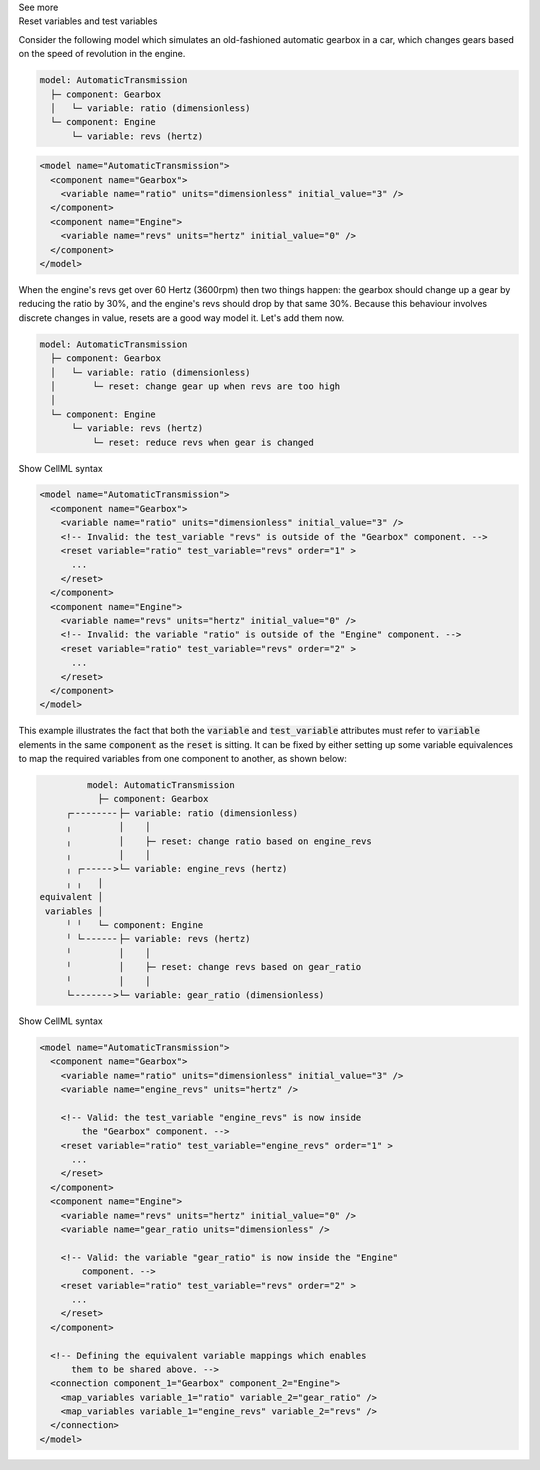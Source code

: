 .. _informB9_2:
.. _inform_reset2:

.. container:: toggle

  .. container:: header

    See more

  .. container:: infospec

    .. container:: heading3

      Reset variables and test variables

    Consider the following model which simulates an old-fashioned automatic gearbox in a car, which changes gears based on the speed of revolution in the engine.

    .. code::

      model: AutomaticTransmission
        ├─ component: Gearbox
        │   └─ variable: ratio (dimensionless)
        └─ component: Engine
            └─ variable: revs (hertz)

    .. code-block:: xml

      <model name="AutomaticTransmission">
        <component name="Gearbox">
          <variable name="ratio" units="dimensionless" initial_value="3" />
        </component>
        <component name="Engine">
          <variable name="revs" units="hertz" initial_value="0" />
        </component>
      </model>

    When the engine's revs get over 60 Hertz (3600rpm) then two things happen: the gearbox should change up a gear by reducing the ratio by 30%, and the engine's revs should drop by that same 30%.
    Because this behaviour involves discrete changes in value, resets are a good way model it.
    Let's add them now.

    .. code::

      model: AutomaticTransmission
        ├─ component: Gearbox
        │   └─ variable: ratio (dimensionless)
        │       └─ reset: change gear up when revs are too high
        │                  
        └─ component: Engine
            └─ variable: revs (hertz)
                └─ reset: reduce revs when gear is changed

    .. container:: toggle

      .. container:: header

        Show CellML syntax

      .. code-block:: xml

        <model name="AutomaticTransmission">
          <component name="Gearbox">
            <variable name="ratio" units="dimensionless" initial_value="3" />
            <!-- Invalid: the test_variable "revs" is outside of the "Gearbox" component. -->
            <reset variable="ratio" test_variable="revs" order="1" >
              ...
            </reset>
          </component>
          <component name="Engine">
            <variable name="revs" units="hertz" initial_value="0" />
            <!-- Invalid: the variable "ratio" is outside of the "Engine" component. -->
            <reset variable="ratio" test_variable="revs" order="2" >
              ...
            </reset>
          </component>
        </model>

    This example illustrates the fact that both the :code:`variable` and :code:`test_variable` attributes must refer to :code:`variable` elements in the same :code:`component` as the :code:`reset` is sitting.
    It can be fixed by either setting up some variable equivalences to map the required variables from one component to another, as shown below:

    .. code::

                  model: AutomaticTransmission
                    ├─ component: Gearbox
              ┌╴╴╴╴╴╴╴╴╴├─ variable: ratio (dimensionless)
              ╷         │    │
              ╷         │    ├─ reset: change ratio based on engine_revs
              ╷         │    │
              ╷ ┌╴╴╴╴╴╴>└─ variable: engine_revs (hertz)
              ╷ ╷   │
         equivalent │
          variables │
              ╵ ╵   └─ component: Engine
              ╵ └╴╴╴╴╴╴╴├─ variable: revs (hertz)
              ╵         │    │
              ╵         │    ├─ reset: change revs based on gear_ratio
              ╵         │    │
              └╴╴╴╴╴╴╴╴>└─ variable: gear_ratio (dimensionless)

    .. container:: toggle

      .. container:: header

        Show CellML syntax

      .. code-block:: xml

        <model name="AutomaticTransmission">
          <component name="Gearbox">
            <variable name="ratio" units="dimensionless" initial_value="3" />
            <variable name="engine_revs" units="hertz" />

            <!-- Valid: the test_variable "engine_revs" is now inside 
                the "Gearbox" component. -->
            <reset variable="ratio" test_variable="engine_revs" order="1" >
              ...
            </reset>
          </component>
          <component name="Engine">
            <variable name="revs" units="hertz" initial_value="0" />
            <variable name="gear_ratio units="dimensionless" />

            <!-- Valid: the variable "gear_ratio" is now inside the "Engine"
                component. -->
            <reset variable="ratio" test_variable="revs" order="2" >
              ...
            </reset>
          </component>

          <!-- Defining the equivalent variable mappings which enables
              them to be shared above. -->
          <connection component_1="Gearbox" component_2="Engine">
            <map_variables variable_1="ratio" variable_2="gear_ratio" />
            <map_variables variable_1="engine_revs" variable_2="revs" />
          </connection>
        </model>

    


